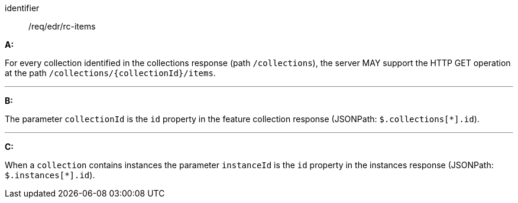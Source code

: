 [[req_core_rc-items]]

[requirement]
====
[%metadata]
identifier:: /req/edr/rc-items

*A:*

For every collection identified in the collections response (path `/collections`), the server MAY support the HTTP GET operation at the path `/collections/{collectionId}/items`.

---
*B:*

The parameter `collectionId` is the `id`  property in the feature collection response (JSONPath: `$.collections[*].id`).

---
*C:*

When a `collection` contains instances the parameter `instanceId` is the `id`  property in the instances response (JSONPath: `$.instances[*].id`).

====
